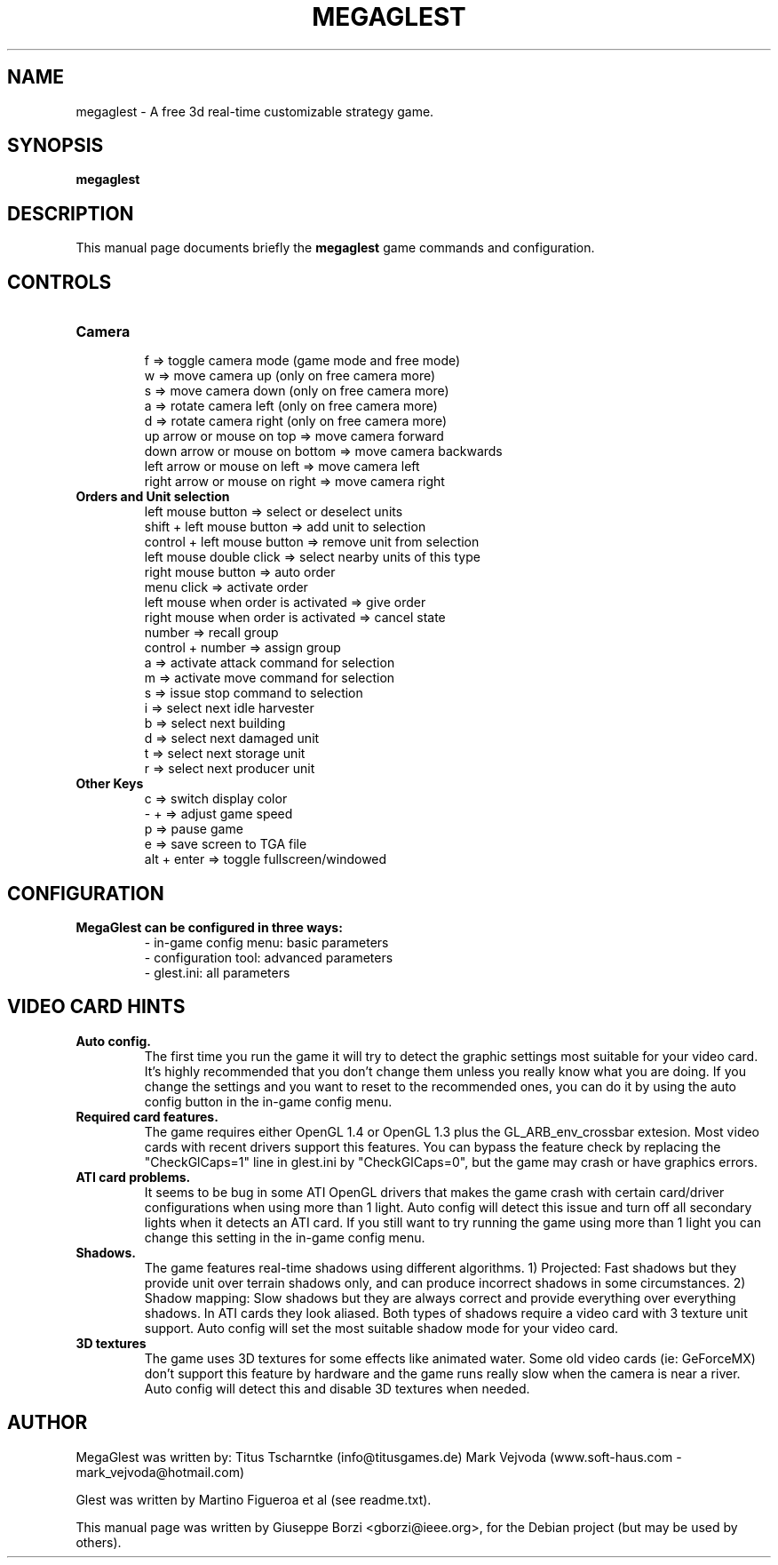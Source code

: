 .\"                                      Hey, EMACS: -*- nroff -*-
.TH MEGAGLEST 6 "December, 2011"
.SH NAME
megaglest \- A free 3d real-time customizable strategy game.
.SH SYNOPSIS
.B megaglest
.SH DESCRIPTION
This manual page documents briefly the
.B megaglest
game commands and configuration.
.PP

.SH CONTROLS
.TP 
.B Camera
.br
f => toggle camera mode (game mode and free mode)
.br
w => move camera up (only on free camera more)
.br
s => move camera down (only on free camera more)
.br
a => rotate camera left (only on free camera more)
.br
d => rotate camera right (only on free camera more)
.br
up arrow or mouse on top => move camera forward
.br
down arrow or mouse on bottom => move camera backwards
.br
left arrow or mouse on left => move camera left
.br
right arrow or mouse on right => move camera right
.TP
.B Orders and Unit selection
.br
left mouse button => select or deselect units
.br
shift + left mouse button => add unit to selection
.br
control + left mouse button => remove unit from selection
.br
left mouse double click => select nearby units of this type
.br
right mouse button => auto order
.br
menu click => activate order
.br
left mouse when order is activated => give order
.br
right mouse when order is activated => cancel state
.br
number => recall group
.br
control + number => assign group
.br
a => activate attack command for selection
.br
m => activate move command for selection
.br
s => issue stop command to selection
.br
i => select next idle harvester
.br
b => select next building
.br
d => select next damaged unit
.br
t => select next storage unit
.br
r => select next producer unit
.TP
.B Other Keys
.br
c => switch display color
.br
- + => adjust game speed
.br
p => pause game
.br
e => save screen to TGA file
.br
alt + enter => toggle fullscreen/windowed

.SH CONFIGURATION
.TP
.B MegaGlest can be configured in three ways:
.br
- in-game config menu: basic parameters
.br
- configuration tool: advanced parameters
.br
- glest.ini: all parameters

.SH VIDEO CARD HINTS
.TP
.B Auto config.
.br
The first time you run the game it will try to detect the graphic settings most
suitable for your video card. It's highly recommended that you don't change them
unless you really know what you are doing. If you change the settings and you
want to reset to the recommended ones, you can do it by using the auto config
button in the in-game config menu.
.TP
.B Required card features.
.br
The game requires either OpenGL 1.4 or OpenGL 1.3 plus the GL_ARB_env_crossbar
extesion. Most video cards with recent drivers support this features. You can
bypass the feature check by replacing the "CheckGlCaps=1" line in glest.ini by
"CheckGlCaps=0", but the game may crash or have graphics errors.
.TP
.B ATI card problems.
.br
It seems to be bug in some ATI OpenGL drivers that makes the game crash with
certain card/driver configurations when using more than 1 light. Auto config  will
detect this issue and turn off all secondary lights when it detects an ATI card.
If you still want to try running the game using more than 1 light you can change
this setting in the in-game config menu.
.TP
.B Shadows.
.br
The game features real-time shadows using different algorithms. 1) Projected: Fast
shadows but they provide unit over terrain shadows only, and can produce incorrect
shadows in some circumstances. 2) Shadow mapping: Slow shadows but they are
always correct and provide everything over everything shadows. In ATI cards they
look aliased. Both types of shadows require a video card with 3 texture unit
support. Auto config will set the most suitable shadow mode for your video card.
.TP
.B 3D textures
.br
The game uses 3D textures for some effects like animated water. Some old video cards
(ie: GeForceMX) don't support this feature by hardware and the game runs really
slow when the camera is near a river.  Auto config will detect this and disable
3D textures when needed.


.SH AUTHOR
MegaGlest was written by:
Titus Tscharntke (info@titusgames.de)
Mark Vejvoda (www.soft-haus.com - mark_vejvoda@hotmail.com)

Glest was written by Martino Figueroa et al (see readme.txt).
.PP
This manual page was written by Giuseppe Borzi <gborzi@ieee.org>,
for the Debian project (but may be used by others).
